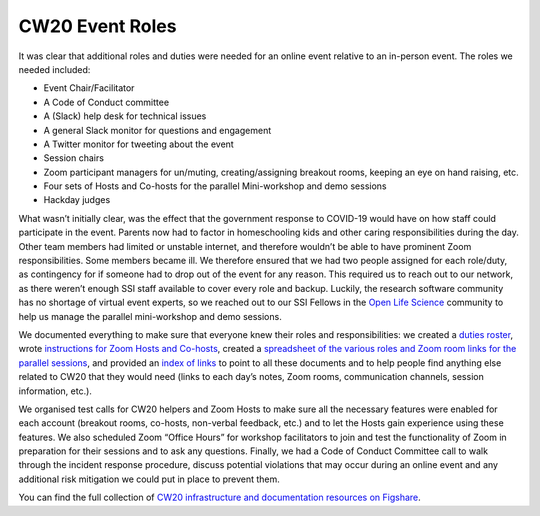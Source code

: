 .. _CW20-Event-Roles: 

CW20 Event Roles
================

It was clear that additional roles and duties were needed for an online event relative to an in-person event. The roles we needed included: 

- Event Chair/Facilitator
- A Code of Conduct committee
- A (Slack) help desk for technical issues
- A general Slack monitor for questions and engagement
- A Twitter monitor for tweeting about the event
- Session chairs
- Zoom participant managers for un/muting, creating/assigning breakout rooms, keeping an eye on hand raising, etc.
- Four sets of Hosts and Co-hosts for the parallel Mini-workshop and demo sessions
- Hackday judges

What wasn’t initially clear, was the effect that the government response to COVID-19 would have on how staff could participate in the event. 
Parents now had to factor in homeschooling kids and other caring responsibilities during the day. 
Other team members had limited or unstable internet, and therefore wouldn’t be able to have prominent Zoom responsibilities. 
Some members became ill. 
We therefore ensured that we had two people assigned for each role/duty, as contingency for if someone had to drop out of the event for any reason. 
This required us to reach out to our network, as there weren’t enough SSI staff available to cover every role and backup. 
Luckily, the research software community has no shortage of virtual event experts, so we reached out to our SSI Fellows in the `Open Life Science <https://openlifesci.org/>`_ community to help us manage the parallel mini-workshop and demo sessions.

We documented everything to make sure that everyone knew their roles and responsibilities: we created a `duties roster <https://doi.org/10.6084/m9.figshare.12498122>`_, wrote `instructions for Zoom Hosts and Co-hosts <https://doi.org/10.6084/m9.figshare.12498191>`_, created a `spreadsheet of the various roles and Zoom room links for the parallel sessions <https://doi.org/10.6084/m9.figshare.12498164>`_, and provided an `index of links <https://doi.org/10.6084/m9.figshare.12459656>`_ to point to all these documents and to help people find anything else related to CW20 that they would need (links to each day’s notes, Zoom rooms, communication channels, session information, etc.).
 
We organised test calls for CW20 helpers and Zoom Hosts to make sure all the necessary features were enabled for each account (breakout rooms, co-hosts, non-verbal feedback, etc.) and to let the Hosts gain experience using these features. 
We also scheduled Zoom “Office Hours” for workshop facilitators to join and test the functionality of Zoom in preparation for their sessions and to ask any questions. 
Finally, we had a Code of Conduct Committee call to walk through the incident response procedure, discuss potential violations that may occur during an online event and any additional risk mitigation we could put in place to prevent them. 

You can find the full collection of `CW20 infrastructure and documentation resources on Figshare <https://doi.org/10.6084/m9.figshare.c.5026400>`_.